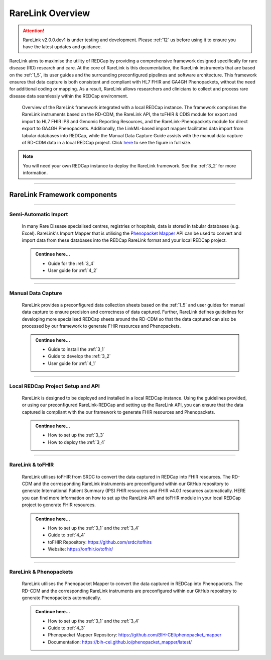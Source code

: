 .. _2_1: 

RareLink Overview
=================

.. attention:: 
   RareLink v2.0.0.dev1 is under testing and development. Please :ref:`12` us 
   before using it to ensure you have the latest updates and guidance.

RareLink aims to maximise the utility of REDCap by providing a comprehensive 
framework designed specifically for rare disease (RD) research and care. 
At the core of RareLink is this documentation, the RareLink instruments that are 
based on the :ref:`1_5`, its user guides and the 
surrounding preconfigured pipelines and software architecture. This framework 
ensures that data capture is both consistent and compliant with HL7 FHIR and 
GA4GH Phenopackets, without the need for additional coding or mapping. 
As a result, RareLink allows researchers and clinicians to collect and process
rare disease data seamlessly within the REDCap environment.

.. figure:: ../_static/res/rarelink_overview.svg

    Overview of the RareLink framework integrated with a local REDCap instance. 
    The framework comprises the RareLink instruments based on the RD-CDM, the 
    RareLink API, the toFHIR & CDIS module for export and import to HL7 FHIR IPS
    and Genomic Reporting Resources, and the RareLink-Phenopackets module for 
    direct export to GA4GH Phenopackets. Additionally, the LinkML-based import 
    mapper facilitates data import from tabular databases into REDCap, while 
    the Manual Data Capture Guide assists with the manual data capture of 
    RD-CDM data in a local REDCap project. Click `here <https://github.com/BIH-CEI/rarelink/blob/develop/docs/_static/res/rarelink_overview.svg>`_ 
    to see the figure in full size.

.. note:: 
    You will need your own REDCap instance to deploy the RareLink framework.
    See the :ref:`3_2` for more information.
_____________________________________________________________________________________

RareLink Framework components
-----------------------------

_____________________________________________________________________________________

Semi-Automatic Import
______________________
    In many Rare Disease specialised centres, registries or hospitals, data is 
    stored in tabular databases (e.g. Excel). RareLink's Import Mapper that is 
    utilising the `Phenopacket Mapper <https://bih-cei.github.io/phenopacket_mapper/latest/index.html>`_ 
    API can be used to convert and import data from these databases into the 
    REDCap RareLink format and your local REDCap project.

    .. admonition:: Continue here...

        - Guide for the :ref:`3_4`
        - User guide for :ref:`4_2`

_____________________________________________________________________________________

Manual Data Capture
___________________
    RareLink provides a preconfigured data collection sheets based on the :ref:`1_5`
    and user guides for manual data capture to ensure precision and correctness
    of data captured. Further, RareLink defines guidelines for developing more 
    specialised REDCap sheets around the RD-CDM so that the data captured can 
    also be processed by our framework to generate FHIR resources and Phenopackets. 

    .. admonition:: Continue here...

        - Guide to install the :ref:`3_1`
        - Guide to develop the :ref:`3_2`
        - User guide for :ref:`4_1`

_____________________________________________________________________________________

Local REDCap Project Setup and API
__________________________________
    RareLink is designed to be deployed and installed in a local REDCap instance. 
    Using the guidelines provided, or using our preconfigured RareLink-REDCap and 
    setting up the RareLink API, you can ensure that the data captured is compliant
    with the our framework to generate FHIR resources and Phenopackets.

    .. admonition:: Continue here...
        
        - How to set up the :ref:`3_3`
        - How to deploy the :ref:`3_4`
    
_____________________________________________________________________________________

RareLink & toFHIR
__________________
    RareLink utilises toFHIR from SRDC to convert the data captured
    in REDCap into FHIR resources. The RD-CDM and the corresponding RareLink
    instruments are preconfigured within our GitHub repository to generate 
    International Patient Summary (IPS) FHIR resources and FHIR v4.0.1 resources
    automatically. HERE you can find more information on how to set up the 
    RareLink API and toFHIR module in your local REDCap project to generate 
    FHIR resources.
    
    .. admonition:: Continue here...

        - How to set up the :ref:`3_1` and the :ref:`3_4` 
        - Guide to :ref:`4_4`
        - toFHIR Repository: https://github.com/srdc/tofhirs
        - Website: https://onfhir.io/tofhir/

_____________________________________________________________________________________

RareLink & Phenopackets
_______________________
    RareLink utilises the Phenopacket Mapper to convert the data captured in
    REDCap into Phenopackets. The RD-CDM and the corresponding RareLink
    instruments are preconfigured within our GitHub repository to generate
    Phenopackets automatically.

    .. admonition:: Continue here...

        - How to set up the :ref:`3_1` and the :ref:`3_4`
        - Guide to :ref:`4_3`
        - Phenopacket Mapper Repository: https://github.com/BIH-CEI/phenopacket_mapper 
        - Documentation: https://bih-cei.github.io/phenopacket_mapper/latest/ 


.. admonition:: Continue here...
        - How to set up the :ref:`3_1`
        - How to set up the :ref:`3_2`
        - How to set up the :ref:`3_3`
        - How to set up the :ref:`3_4`
        - User guide for :ref:`4_1`
        - User guide for :ref:`4_2`
        - User guide for :ref:`4_3`
        - User guide for :ref:`4_4`
        - User guide for :ref:`4_5`
        - User guide for :ref:`4_6`


